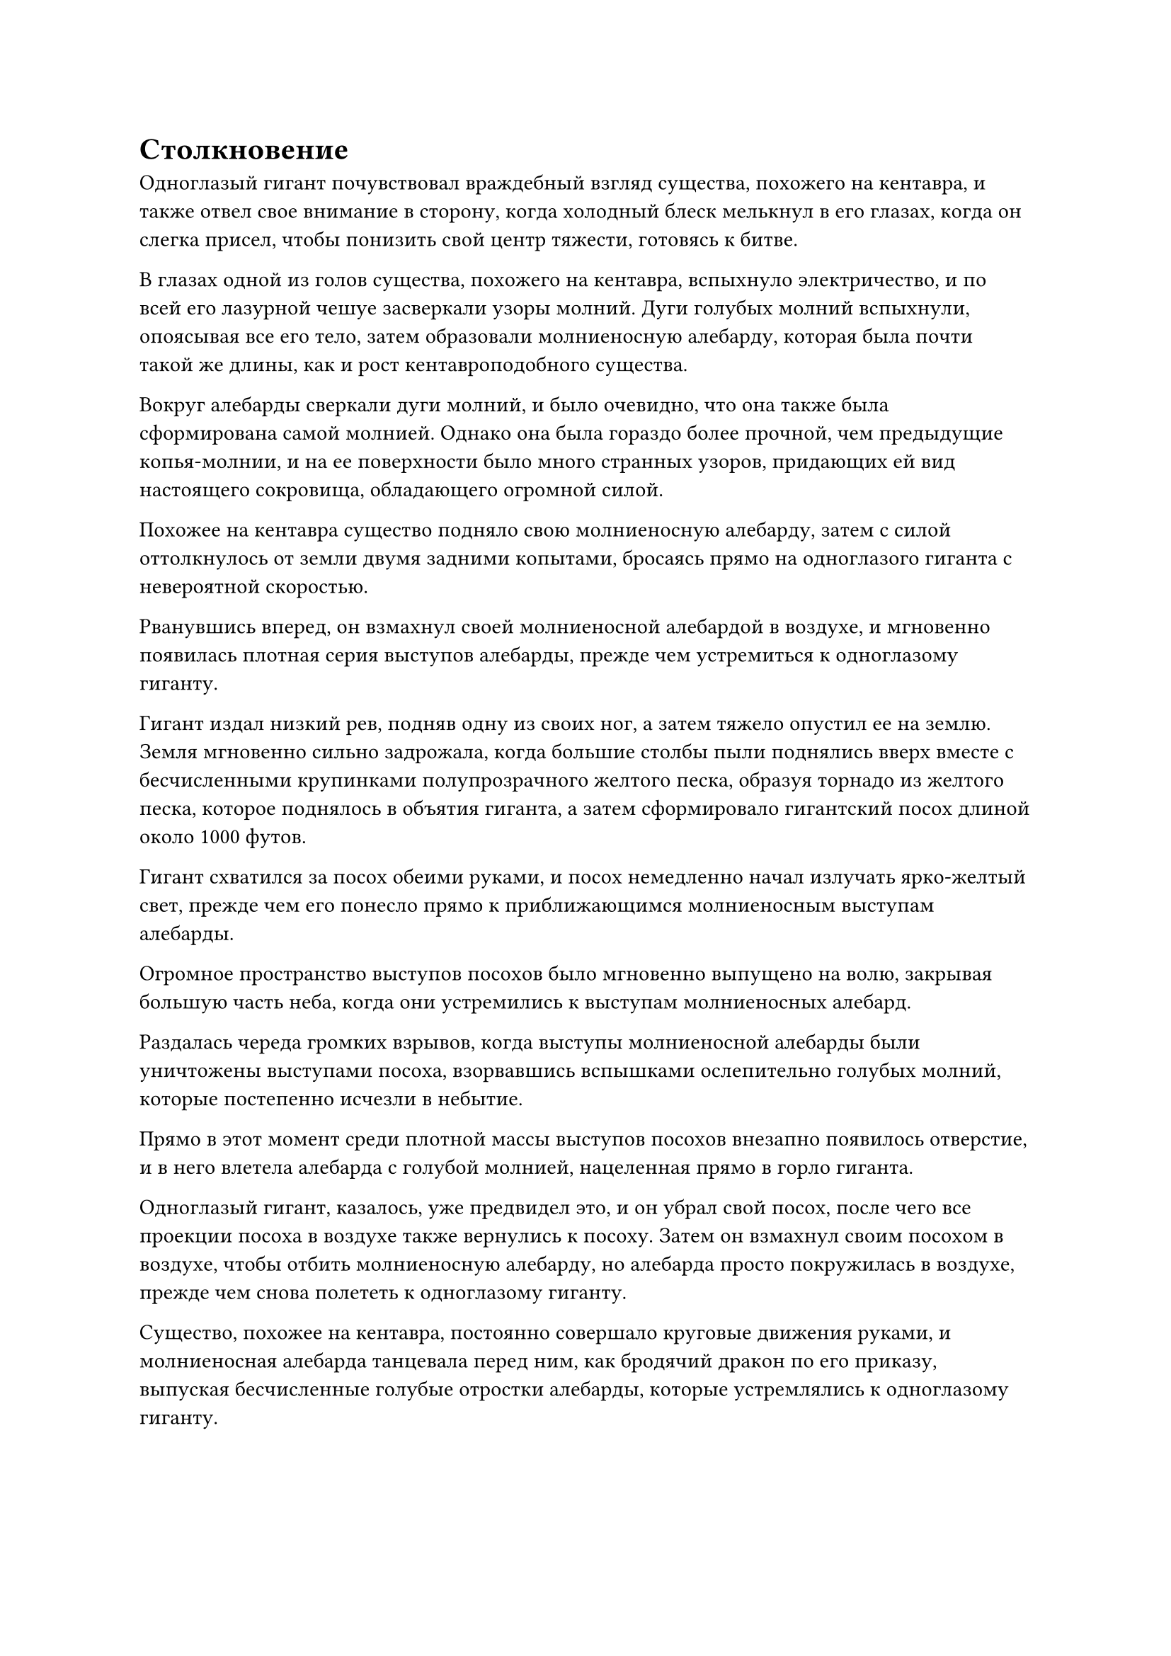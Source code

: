 = Столкновение

Одноглазый гигант почувствовал враждебный взгляд существа, похожего на кентавра, и также отвел свое внимание в сторону, когда холодный блеск мелькнул в его глазах, когда он слегка присел, чтобы понизить свой центр тяжести, готовясь к битве.

В глазах одной из голов существа, похожего на кентавра, вспыхнуло электричество, и по всей его лазурной чешуе засверкали узоры молний. Дуги голубых молний вспыхнули, опоясывая все его тело, затем образовали молниеносную алебарду, которая была почти такой же длины, как и рост кентавроподобного существа.

Вокруг алебарды сверкали дуги молний, и было очевидно, что она также была сформирована самой молнией. Однако она была гораздо более прочной, чем предыдущие копья-молнии, и на ее поверхности было много странных узоров, придающих ей вид настоящего сокровища, обладающего огромной силой.

Похожее на кентавра существо подняло свою молниеносную алебарду, затем с силой оттолкнулось от земли двумя задними копытами, бросаясь прямо на одноглазого гиганта с невероятной скоростью.

Рванувшись вперед, он взмахнул своей молниеносной алебардой в воздухе, и мгновенно появилась плотная серия выступов алебарды, прежде чем устремиться к одноглазому гиганту.

Гигант издал низкий рев, подняв одну из своих ног, а затем тяжело опустил ее на землю. Земля мгновенно сильно задрожала, когда большие столбы пыли поднялись вверх вместе с бесчисленными крупинками полупрозрачного желтого песка, образуя торнадо из желтого песка, которое поднялось в объятия гиганта, а затем сформировало гигантский посох длиной около 1000 футов.

Гигант схватился за посох обеими руками, и посох немедленно начал излучать ярко-желтый свет, прежде чем его понесло прямо к приближающимся молниеносным выступам алебарды.

Огромное пространство выступов посохов было мгновенно выпущено на волю, закрывая большую часть неба, когда они устремились к выступам молниеносных алебард.

Раздалась череда громких взрывов, когда выступы молниеносной алебарды были уничтожены выступами посоха, взорвавшись вспышками ослепительно голубых молний, которые постепенно исчезли в небытие.

Прямо в этот момент среди плотной массы выступов посохов внезапно появилось отверстие, и в него влетела алебарда с голубой молнией, нацеленная прямо в горло гиганта.

Одноглазый гигант, казалось, уже предвидел это, и он убрал свой посох, после чего все проекции посоха в воздухе также вернулись к посоху. Затем он взмахнул своим посохом в воздухе, чтобы отбить молниеносную алебарду, но алебарда просто покружилась в воздухе, прежде чем снова полететь к одноглазому гиганту.

Существо, похожее на кентавра, постоянно совершало круговые движения руками, и молниеносная алебарда танцевала перед ним, как бродячий дракон по его приказу, выпуская бесчисленные голубые отростки алебарды, которые устремлялись к одноглазому гиганту.

Бесчисленные крошечные дуги молний непрерывно вспыхивали на огромном пространстве выступов алебард, и даже воздух, казалось, был подожжен, когда по округе разнесся едкий запах чего-то горящего.

Что касается одноглазого гиганта, то он орудовал посохом так, словно тот был продолжением его собственного тела, выпуская серию выступов посоха, которые напоминали массивную желтую птицу, которая расправляла крылья и взлетала, устремляясь прямо к выступам синей алебарды.

Череда громких тресков и хлопков раздавалась непрерывно, когда желтый свет и синяя молния переплелись, и ни одна из сторон не смогла одолеть другую.

Время от времени раздавались оглушительные удары, и каждый из них сопровождался вспышкой желтого света или взрывом синей молнии. Мощные ударные волны распространялись по воздуху во всех направлениях, заставляя окружающее пространство сильно деформироваться и дрожать.

По мере того, как бушевала битва, поверхность массивного пузыря, который охватывал всю эту область, также сильно колыхалась, как поверхность потревоженного озера, выглядя так, как будто он мог быть разрушен в любой момент.

Прикрываясь талисманом невидимости Высокого Зенита, Хань Ли уже отступил примерно на 4000-5000 футов от пары титанических существ и внимательно наблюдал издалека за продолжающейся битвой.

Первоначально он планировал улизнуть, пока два существа были сцеплены в битве, чтобы он мог покинуть этот таинственный пузырь и возобновить свое путешествие в Царство Бессмертных, но сцена, разворачивающаяся перед его глазами, заставляла его несколько колебаться.

После минутного раздумья он решил пока остаться и понаблюдать за битвой.

После неопределенного периода времени битва, наконец, начала принимать небольшой оборот.

Казалось, что у одноглазого гиганта постепенно заканчивалась выносливость из-за травмы, которую он получил ранее, и он начал с трудом поспевать за своим противником.

Напротив, атаки существа, похожего на кентавра, становились все более и более свирепыми по мере продолжения битвы, и синие выступы алебарды начали доминировать над желтыми выступами посоха.

Среди хаоса вспышка желтого света внезапно появилась на ногах одноглазого гиганта.

В то же время он издал взрывной рев, и земля под его ногами мгновенно начала сильно сотрясаться. Огромная масса полупрозрачного желтого песка в бешенстве поднялась с земли, образовав массивный песчаный экран, который поднялся на несколько тысяч футов в воздух.

Столкнувшись с завесой песка, все выступы алебард мгновенно рассыпались, и кентавроподобное существо с алебардой в руках также было застигнуто врасплох, обнаружив, что оно отделено от своего противника завесой песка.

Увидев это, одноглазый гигант немедленно повернулся и убежал в другом направлении.

Сразу же после этого из песчаной завесы вырвался ослепительный желтый свет, который принял чрезвычайно материальную форму.

На трех лицах кентавроподобного существа появился намек на насмешку, и оно слегка повернуло свою левостороннюю голову так, чтобы его взгляд был направлен в том же направлении, что и его центральная голова.

Затем лазурный и голубой свет появился в двух парах глаз на его левой и центральной головах, и вспышка мощных колебаний возникла в том месте, где пересекались линии обзора двух пар глаз.

Дуги голубых молний возникали из ниоткуда рядом с бесчисленными лазурными лезвиями ветра, и они быстро сходились, образуя лазурно-голубой шар молнии размером от 70 до 80 футов.

Двухцветный шар молнии пронесся в воздухе, прежде чем врезаться в желтую завесу песка.

Массивная выпуклость мгновенно появилась на песчаном экране в том месте, куда ударила шаровая молния, но ей удалось удержать шаровую молнию на расстоянии.

Однако прямо в этот момент шаровая молния начала светиться ослепительным сиянием, прежде чем яростно взорваться.

Раздался оглушительный грохот, когда бесчисленные дуги голубых молний пронеслись в воздухе, словно серия крошечных молниеносных змей. Каждая дуга молнии также сопровождалась несравненно острыми лазурными лезвиями ветра, которые проносились во всех направлениях, мгновенно проделывая дыру размером в несколько сотен футов в центре завесы из желтого песка.

Похожее на кентавра существо немедленно проскочило сквозь дыру в песчаной завесе, а затем помчалось за одноглазым гигантом по горячим следам, двигаясь с такой невероятной скоростью, что смогло преодолеть расстояние в несколько тысяч футов в мгновение ока.

Однако в следующее мгновение он резко остановился как вкопанный. Как оказалось, одноглазого гиганта нигде не было видно.

Прямо в этот момент вспышка сияющего света внезапно вырвалась из определенной точки за завесой песка, и одноглазый гигант появился вновь. Его аура значительно ослабла, но на лице было свирепое выражение.

Вместо того чтобы бежать с поля боя, он скрыл свою ауру и спрятался за завесой песка, ожидая, когда похожий на кентавра зверь придет за ним.

В этот момент то, что излучало ослепительный свет, было не чем иным, как ранее темным и серым глазом на голове гиганта.

Похожее на кентавра существо немедленно охватило дурное предчувствие, и оно развернулось, прежде чем метнуть алебарду с голубой молнией, которую держало в руке, прямо в одноглазого гиганта.

Почти в тот же самый момент глаз гиганта вспыхнул, прежде чем выпустить густой луч белого света.

В тот момент, когда молниеносная алебарда соприкоснулась с лучом белого света, она мгновенно растворилась в воздухе, затем внезапно вновь появилась перед одноглазым гигантом, прежде чем вонзиться ему в грудь прямо там, где находилось сердце. Затем алебарда взорвалась среди извержения бесчисленных дуг молний, проделав огромную дыру в груди гиганта и заставив его опрокинуться назад, как рушащаяся гора.

Луч белого света ударил в существо, похожее на кентавра, почти в тот же момент, и его тело мгновенно окутала волна странных колебаний, которые сделали его движения и циркуляцию магической силы в сотни раз медленнее и вялее, чем обычно.

Кентавроподобное существо было сильно встревожено этим, и оно отчаянно попыталось использовать свою магическую силу, чтобы рассеять эти странные колебания, но, несмотря на то, насколько слабыми они казались, эти колебания оказались чрезвычайно живучими и отказывались рассеиваться, несмотря на огромные запасы магической силы кентавроподобного существа.

Прямо в этот момент позади него вспыхнули пространственные колебания, и гигантская золотая обезьяна выпрыгнула из воздуха с ярким золотым светом, исходящим от ее кулаков, которые летели прямо к двум из трех голов кентавроподобного существа.

Существо, похожее на кентавра, было сильно поражено таким неожиданным поворотом событий и рефлекторно отпрянуло, пытаясь уклониться от атак.

В то же самое время порыв лазурного ветра, вращающийся вокруг него, внезапно отделился от его тела, затем превратился в чрезвычайно похожего на жизнь лазурного ветряного дракона, и ветряной дракон помчался прямо к гигантской золотой обезьяне, у которой на голове появился единственный рог.

Однако гигантская золотая обезьяна не предприняла никаких попыток уклониться, поскольку на ее теле появилась полупрозрачная мембрана True Extreme, а ее кулаки продолжали рассекать воздух.

Из-за изнуряющего воздействия луча белого света существо, похожее на кентавра, было слишком медленным, чтобы уклоняться от атак, и раздались два громких, ужасных хруста, когда его левая и центральная головы были поражены, прежде чем мгновенно взорваться, разбрызгивая кровь и внутричерепные жидкости во все стороны.

В этот момент лазурный ветряной дракон также достиг гигантской золотой обезьяны, и рог на его голове начал светиться мерцающим светом, высвобождая бесчисленные лазурные руны.

Полупрозрачная пленка была разорвана острым рогом, и на груди гигантской золотой обезьяны мгновенно образовалась длинная рана.

Гигантская обезьяна издала болезненный рев, зажав одной рукой рану на груди, а другой молниеносно ударила по третьей голове кентавроподобного существа.

Выражение тревоги и ужаса появилось в глазах оставшейся головы кентавроподобного существа, и в его глазах вспыхнул черный свет, когда появились бесчисленные черные руны, прежде чем вращаться вокруг его тела.

В следующее мгновение кентавроподобное существо внезапно растворилось в воздухе.

В результате атака гигантской золотой обезьяны пришлась ни на что, кроме пустого воздуха. Однако она ни на йоту не дрогнула, высвободив свое огромное духовное чувство, и в то же время в ее глазах появился слой синего света, когда она быстро обвела взглядом окружающую местность.

Однако, даже несмотря на то, что его духовное чутье и Ясновидящие Духовные глаза одновременно обшаривали местность, он все еще не мог найти никаких следов существа, похожего на кентавра, и это было так, как будто оно действительно исчезло.

Тем временем дракон лазурного ветра все еще безжалостно атаковал гигантскую золотую обезьяну, быстро нанося еще много ран на тело гигантской обезьяны своим несравненно острым рогом.

Гигантская золотая обезьяна дико замахала руками в воздухе, чтобы защитить свои жизненно важные органы, и в ее глазах вспыхнул синий свет, в то время как глабелла раскололась, открывая чернильно-черный демонический глаз среди облака черной ци.

Его Духовные глаза Brightsight и Глаз Разрушения Закона загорелись в унисон, прежде чем выпустить три луча духовного света, два синих и один черный.

Три луча духовного света в мгновение ока слились в один в воздухе, образовав черно-синий шар света.

Шар света был размером примерно с человеческий кулак, он был сверкающим и полупрозрачным, представляя собой интригующее зрелище.

#pagebreak()